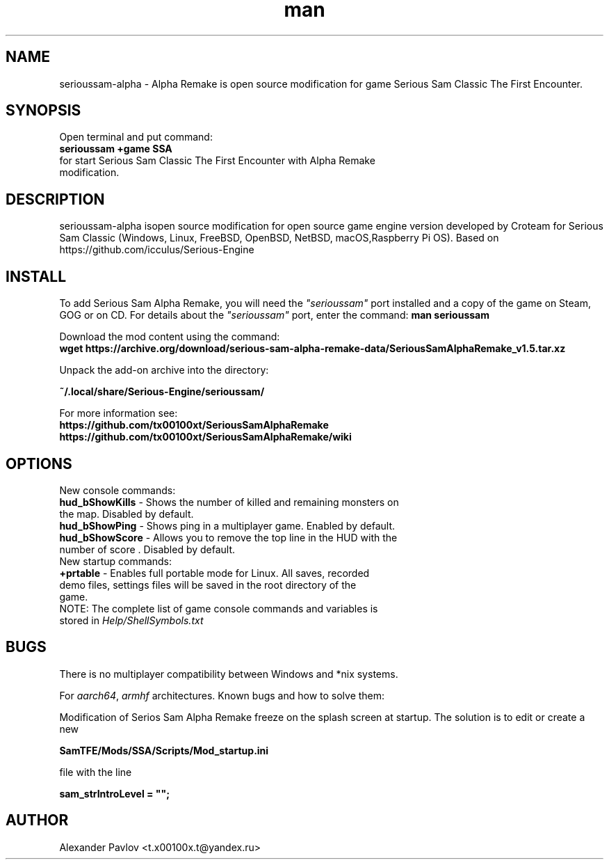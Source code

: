 .\" Manpage for serioussam-alpha
.\" Contact  -- Alexander Pavlov <t.x00100x.t@yandex.ru> to correct errors or typos.
.TH man 1 "06  2023" "1.0" "serioussam-alpha man page"
.SH NAME
serioussam-alpha - Alpha Remake is open source modification for game Serious Sam Classic The First Encounter.
.SH SYNOPSIS
Open terminal and put command:
.TP
.B
serioussam +game SSA
.TP
for start Serious Sam Classic The First Encounter with Alpha Remake modification.
.SH DESCRIPTION
serioussam-alpha isopen source modification for open source game engine version developed by Croteam for Serious Sam Classic (Windows, Linux, FreeBSD, OpenBSD, NetBSD, macOS,Raspberry Pi OS). Based on https://github.com/icculus/Serious-Engine
.SH INSTALL
.PP
To add Serious Sam Alpha Remake, you will need the \fI"serioussam"\fR port
installed and a copy of the game on Steam, GOG or on CD. For details about
the \fI"serioussam"\fR port, enter the command: \fBman serioussam\fR
.PP
Download the mod content using the command:
\fB wget https://archive.org/download/serious-sam-alpha-remake-data/SeriousSamAlphaRemake_v1.5.tar.xz\fR
.PP
Unpack the add-on archive into the directory:
.PP
\fB ~/.local/share/Serious-Engine/serioussam/\fR
.PP
For more information see: 
\fB https://github.com/tx00100xt/SeriousSamAlphaRemake\fR
\fB https://github.com/tx00100xt/SeriousSamAlphaRemake/wiki\fR
.PP
.SH OPTIONS
.TP
New console commands:
.TP
\fBhud_bShowKills\fR - Shows the number of killed and remaining monsters on the map. Disabled by default.
.TP
\fBhud_bShowPing\fR - Shows ping in a multiplayer game. Enabled by default.
.TP
\fBhud_bShowScore\fR - Allows you to remove the top line in the HUD with the number of score . Disabled by default.
.TP
New startup commands:
.TP
\fB+prtable\fR - Enables full portable mode for Linux. All saves, recorded demo files, settings files will be saved in the root directory of the game.
.TP
NOTE: The complete list of game console commands and variables is stored in \fIHelp/ShellSymbols.txt\fR
.SH BUGS
.PP
There is no multiplayer compatibility between Windows and *nix systems.
.PP
For \fIaarch64\fR, \fIarmhf\fR architectures. Known bugs and how to solve them:
.PP
Modification of Serios Sam Alpha Remake freeze on the splash screen at startup. The solution is to edit or create a new
.PP
\fBSamTFE/Mods/SSA/Scripts/Mod_startup.ini\fR
.PP
file with the line
.PP
\fBsam_strIntroLevel = "";\fR
.PP
.SH AUTHOR
 Alexander Pavlov <t.x00100x.t@yandex.ru>
